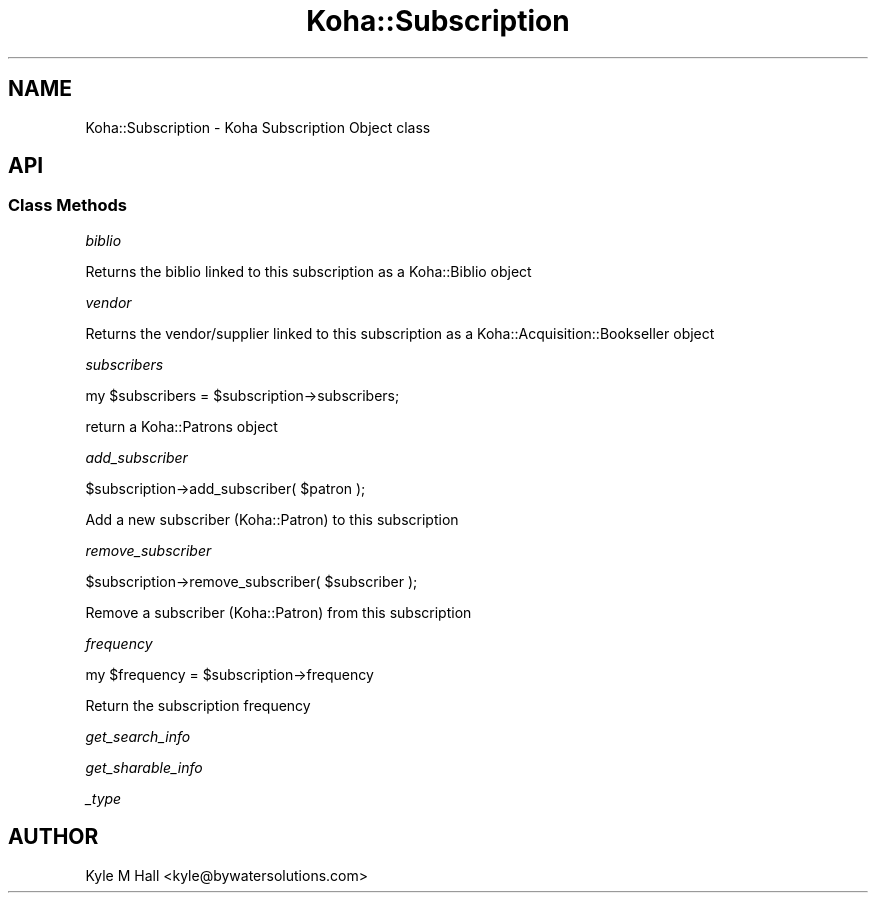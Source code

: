 .\" Automatically generated by Pod::Man 4.14 (Pod::Simple 3.40)
.\"
.\" Standard preamble:
.\" ========================================================================
.de Sp \" Vertical space (when we can't use .PP)
.if t .sp .5v
.if n .sp
..
.de Vb \" Begin verbatim text
.ft CW
.nf
.ne \\$1
..
.de Ve \" End verbatim text
.ft R
.fi
..
.\" Set up some character translations and predefined strings.  \*(-- will
.\" give an unbreakable dash, \*(PI will give pi, \*(L" will give a left
.\" double quote, and \*(R" will give a right double quote.  \*(C+ will
.\" give a nicer C++.  Capital omega is used to do unbreakable dashes and
.\" therefore won't be available.  \*(C` and \*(C' expand to `' in nroff,
.\" nothing in troff, for use with C<>.
.tr \(*W-
.ds C+ C\v'-.1v'\h'-1p'\s-2+\h'-1p'+\s0\v'.1v'\h'-1p'
.ie n \{\
.    ds -- \(*W-
.    ds PI pi
.    if (\n(.H=4u)&(1m=24u) .ds -- \(*W\h'-12u'\(*W\h'-12u'-\" diablo 10 pitch
.    if (\n(.H=4u)&(1m=20u) .ds -- \(*W\h'-12u'\(*W\h'-8u'-\"  diablo 12 pitch
.    ds L" ""
.    ds R" ""
.    ds C` ""
.    ds C' ""
'br\}
.el\{\
.    ds -- \|\(em\|
.    ds PI \(*p
.    ds L" ``
.    ds R" ''
.    ds C`
.    ds C'
'br\}
.\"
.\" Escape single quotes in literal strings from groff's Unicode transform.
.ie \n(.g .ds Aq \(aq
.el       .ds Aq '
.\"
.\" If the F register is >0, we'll generate index entries on stderr for
.\" titles (.TH), headers (.SH), subsections (.SS), items (.Ip), and index
.\" entries marked with X<> in POD.  Of course, you'll have to process the
.\" output yourself in some meaningful fashion.
.\"
.\" Avoid warning from groff about undefined register 'F'.
.de IX
..
.nr rF 0
.if \n(.g .if rF .nr rF 1
.if (\n(rF:(\n(.g==0)) \{\
.    if \nF \{\
.        de IX
.        tm Index:\\$1\t\\n%\t"\\$2"
..
.        if !\nF==2 \{\
.            nr % 0
.            nr F 2
.        \}
.    \}
.\}
.rr rF
.\" ========================================================================
.\"
.IX Title "Koha::Subscription 3pm"
.TH Koha::Subscription 3pm "2025-09-25" "perl v5.32.1" "User Contributed Perl Documentation"
.\" For nroff, turn off justification.  Always turn off hyphenation; it makes
.\" way too many mistakes in technical documents.
.if n .ad l
.nh
.SH "NAME"
Koha::Subscription \- Koha Subscription Object class
.SH "API"
.IX Header "API"
.SS "Class Methods"
.IX Subsection "Class Methods"
\fIbiblio\fR
.IX Subsection "biblio"
.PP
Returns the biblio linked to this subscription as a Koha::Biblio object
.PP
\fIvendor\fR
.IX Subsection "vendor"
.PP
Returns the vendor/supplier linked to this subscription as a Koha::Acquisition::Bookseller object
.PP
\fIsubscribers\fR
.IX Subsection "subscribers"
.PP
my \f(CW$subscribers\fR = \f(CW$subscription\fR\->subscribers;
.PP
return a Koha::Patrons object
.PP
\fIadd_subscriber\fR
.IX Subsection "add_subscriber"
.PP
\&\f(CW$subscription\fR\->add_subscriber( \f(CW$patron\fR );
.PP
Add a new subscriber (Koha::Patron) to this subscription
.PP
\fIremove_subscriber\fR
.IX Subsection "remove_subscriber"
.PP
\&\f(CW$subscription\fR\->remove_subscriber( \f(CW$subscriber\fR );
.PP
Remove a subscriber (Koha::Patron) from this subscription
.PP
\fIfrequency\fR
.IX Subsection "frequency"
.PP
my \f(CW$frequency\fR = \f(CW$subscription\fR\->frequency
.PP
Return the subscription frequency
.PP
\fIget_search_info\fR
.IX Subsection "get_search_info"
.PP
\fIget_sharable_info\fR
.IX Subsection "get_sharable_info"
.PP
\fI_type\fR
.IX Subsection "_type"
.SH "AUTHOR"
.IX Header "AUTHOR"
Kyle M Hall <kyle@bywatersolutions.com>
